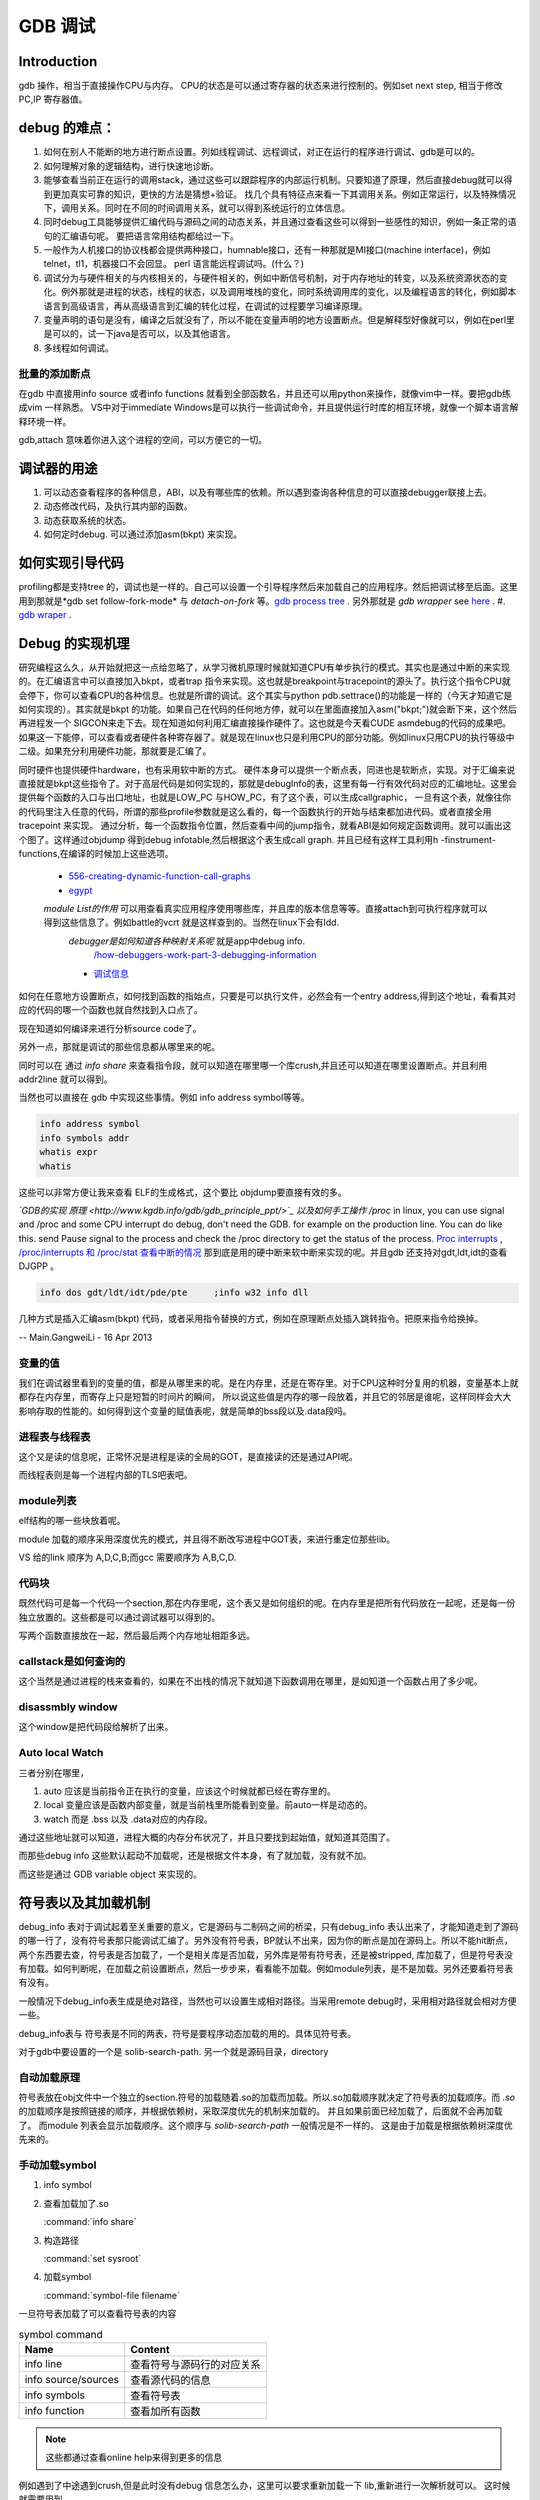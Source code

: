 ********
GDB 调试
********

Introduction
============

gdb 操作，相当于直接操作CPU与内存。 CPU的状态是可以通过寄存器的状态来进行控制的。例如set next step, 相当于修改 PC,IP 寄存器值。 

debug 的难点：
============

#. 如何在别人不能断的地方进行断点设置。列如线程调试、远程调试，对正在运行的程序进行调试、gdb是可以的。
#. 如何理解对象的逻辑结构，进行快速地诊断。
#. 能够查看当前正在运行的调用stack，通过这些可以跟踪程序的内部运行机制。只要知道了原理，然后直接debug就可以得到更加真实可靠的知识，更快的方法是猜想+验证。 找几个具有特征点来看一下其调用关系。例如正常运行，以及特殊情况下，调用关系。同时在不同的时间调用关系，就可以得到系统运行的立体信息。
#. 同时debug工具能够提供汇编代码与源码之间的动态关系，并且通过查看这些可以得到一些感性的知识，例如一条正常的语句的汇编语句呢。 要把语言常用结构都给过一下。
#. 一般作为人机接口的协议栈都会提供两种接口，humnable接口，还有一种那就是MI接口(machine interface)，例如telnet，tl1，机器接口不会回显。 perl 语言能远程调试吗。(什么？)
#. 调试分为与硬件相关的与内核相关的，与硬件相关的，例如中断信号机制，对于内存地址的转变，以及系统资源状态的变化。例外那就是进程的状态，线程的状态，以及调用堆栈的变化，同时系统调用库的变化，以及编程语言的转化，例如脚本语言到高级语言，再从高级语言到汇编的转化过程，在调试的过程要学习编译原理。
#. 变量声明的语句是没有，编译之后就没有了，所以不能在变量声明的地方设置断点。但是解释型好像就可以，例如在perl里是可以的，试一下java是否可以，以及其他语言。
#. 多线程如何调试。


批量的添加断点
--------------

在gdb 中直接用info source 或者info functions 就看到全部函数名，并且还可以用python来操作，就像vim中一样。要把gdb练成vim 一样熟悉。
VS中对于immediate Windows是可以执行一些调试命令，并且提供运行时库的相互环境，就像一个脚本语言解释环境一样。

gdb,attach 意味着你进入这个进程的空间，可以方便它的一切。

调试器的用途
============

#. 可以动态查看程序的各种信息，ABI，以及有哪些库的依赖。所以遇到查询各种信息的可以直接debugger联接上去。
#. 动态修改代码，及执行其内部的函数。
#. 动态获取系统的状态。
#. 如何定时debug.  可以通过添加asm(bkpt) 来实现。



如何实现引导代码
================

profiling都是支持tree 的，调试也是一样的。自己可以设置一个引导程序然后来加载自己的应用程序。然后把调试移至后面。这里用到那就是*gdb set follow-fork-mode* 与 *detach-on-fork* 等。`gdb process tree <http://www.360doc.com/content/12/0311/11/7775902_193444555.shtml>`_ .
另外那就是 *gdb wrapper* see `here <http://www.ibm.com/developerworks/cn/linux/l-cn-gdbmp/index.html>`_ .
#. `gdb wraper <https://sourceware.org/gdb/current/onlinedocs/gdb/Starting.html>`_ . 

Debug 的实现机理
================

研究编程这么久，从开始就把这一点给忽略了，从学习微机原理时候就知道CPU有单步执行的模式。其实也是通过中断的来实现的。在汇编语言中可以直接加入bkpt，或者trap 指令来实现。这也就是breakpoint与tracepoint的源头了。执行这个指令CPU就会停下，你可以查看CPU的各种信息。也就是所谓的调试。这个其实与python  pdb.settrace()的功能是一样的（今天才知道它是如何实现的）。其实就是bkpt 的功能。如果自己在代码的任何地方停，就可以在里面直接加入asm("bkpt;")就会断下来，这个然后再进程发一个 SIGCON来走下去。现在知道如何利用汇编直接操作硬件了。这也就是今天看CUDE asmdebug的代码的成果吧。如果这一下能停，可以查看或者硬件各种寄存器了。就是现在linux也只是利用CPU的部分功能。例如linux只用CPU的执行等级中二级。如果充分利用硬件功能，那就要是汇编了。

同时硬件也提供硬件hardware，也有采用软中断的方式。 
硬件本身可以提供一个断点表，同进也是软断点，实现。对于汇编来说直接就是bkpt这些指令了。对于高层代码是如何实现的，那就是debugInfo的表，这里有每一行有效代码对应的汇编地址。这里会提供每个函数的入口与出口地址，也就是LOW_PC 与HOW_PC，有了这个表，可以生成callgraphic，  一旦有这个表，就像往你的代码里注入任意的代码，所谓的那些profile参数就是这么看的，每一个函数执行的开始与结束都加进代码。或者直接全用tracepoint 来实现。 通过分析，每一个函数指令位置，然后查看中间的jump指令，就看ABI是如何规定函数调用。就可以画出这个图了。这样通过objdump 得到debug infotable,然后根据这个表生成call graph. 并且已经有这样工具利用h -finstrument-functions,在编译的时候加上这些选项。
   * `556-creating-dynamic-function-call-graphs <http://nion.modprobe.de/blog/archives/556-creating-dynamic-function-call-graphs.html>`_ 
   * `egypt <http://www.gson.org/egypt/egypt.html>`_ 
   *module List的作用* 可以用查看真实应用程序使用哪些库，并且库的版本信息等等。直接attach到可执行程序就可以得到这些信息了。例如battle的vcrt 就是这样查到的。当然在linux下会有ldd.
    *debugger是如何知道各种映射关系呢* 就是app中debug info.
      `/how-debuggers-work-part-3-debugging-information <http://eli.thegreenplace.net/2011/02/07/how-debuggers-work-part-3-debugging-information/>`_ 
    * `调试信息 <http://blog.jobbole.com/24916/>`_ 
  

如何在任意地方设置断点，如何找到函数的指始点，只要是可以执行文件，必然会有一个entry address,得到这个地址，看看其对应的代码的哪一个函数也就自然找到入口点了。

现在知道如何编译来进行分析source code了。


另外一点，那就是调试的那些信息都从哪里来的呢。

同时可以在 通过 `info share` 来查看指令段，就可以知道在哪里哪一个库crush,并且还可以知道在哪里设置断点。并且利用addr2line 就可以得到。

当然也可以直接在 gdb 中实现这些事情。例如 info address symbol等等。

.. code-block:: bash
   
    info address symbol
    info symbols addr
    whatis expr 
    whatis

这些可以非常方便让我来查看 ELF的生成格式，这个要比 objdump要直接有效的多。


*`GDB的实现 原理 <http://www.kgdb.info/gdb/gdb_principle_ppt/>`_  以及如何手工操作 /proc*
in linux, you can use signal and /proc and some CPU interrupt do debug, don't need the GDB.  for example on the production line. You can do like this.  send Pause signal to the process and check the /proc directory to get the status of the process.
`Proc interrupts <http://www.crashcourse.ca/wiki/index.php/Proc_interrupts>`_ , 
`/proc/interrupts 和 /proc/stat 查看中断的情况 <http://blog.csdn.net/richardysteven/article/details/6064717>`_ 
那到底是用的硬中断来软中断来实现的呢。并且gdb 还支持对gdt,ldt,idt的查看DJGPP 。

.. code-block:: bash

   info dos gdt/ldt/idt/pde/pte     ;info w32 info dll 

几种方式是插入汇编asm(bkpt) 代码，或者采用指令替换的方式，例如在原理断点处插入跳转指令。把原来指令给换掉。

-- Main.GangweiLi - 16 Apr 2013

变量的值
--------

我们在调试器里看到的变量的值，都是从哪里来的呢。是在内存里，还是在寄存里。对于CPU这种时分复用的机器，变量基本上就都存在内存里，而寄存上只是短暂的时间片的瞬间，
所以说这些值是内存的哪一段放着，并且它的邻居是谁呢，这样同样会大大影响存取的性能的。如何得到这个变量的赋值表呢，就是简单的bss段以及.data段吗。

进程表与线程表
--------------

这个又是读的信息呢，正常怀况是进程是读的全局的GOT，是直接读的还是通过API呢。

而线程表则是每一个进程内部的TLS吧表吧。

module列表
----------

elf结构的哪一些块放着呢。

module 加载的顺序采用深度优先的模式，并且得不断改写进程中GOT表，来进行重定位那些lib。


.. image:: LLD.png

VS 给的link 顺序为 A,D,C,B;而gcc 需要顺序为 A,B,C,D.



代码块
------

既然代码可是每一个代码一个section,那在内存里呢，这个表又是如何组织的呢。在内存里是把所有代码放在一起呢，还是每一份独立放置的。这些都是可以通过调试器可以得到的。

写两个函数直接放在一起，然后最后两个内存地址相距多远。

callstack是如何查询的
---------------------

这个当然是通过进程的栈来查看的，如果在不出栈的情况下就知道下函数调用在哪里，是如知道一个函数占用了多少呢。

disassmbly window
-----------------

这个window是把代码段给解析了出来。

Auto local Watch 
----------------

三者分别在哪里，

#. auto 应该是当前指令正在执行的变量，应该这个时候就都已经在寄存里的。
#. local 变量应该是函数内部变量，就是当前栈里所能看到变量。前auto一样是动态的。
#. watch 而是 .bss 以及 .data对应的内存段。

通过这些地址就可以知道，进程大概的内存分布状况了，并且只要找到起始值，就知道其范围了。


而那些debug info 这些默认起动不加载呢，还是根据文件本身，有了就加载，没有就不加。


而这些是通过 GDB variable object 来实现的。


符号表以及其加载机制
====================

debug_info 表对于调试起着至关重要的意义，它是源码与二制码之间的桥梁，只有debug_info 表认出来了，才能知道走到了源码的哪一行了，没有符号表那只能调试汇编了。另外没有符号表，BP就认不出来，因为你的断点是加在源码上。所以不能hit断点，两个东西要去查，符号表是否加载了，一个是相关库是否加载，另外库是带有符号表，还是被stripped, 库加载了，但是符号表没有加载。如何判断呢，在加载之前设置断点，然后一步步来，看看能不加载。例如module列表，是不是加载。另外还要看符号表有没有。

一般情况下debug_info表生成是绝对路径，当然也可以设置生成相对路径。当采用remote debug时，采用相对路径就会相对方便一些。 

debug_info表与 符号表是不同的两表，符号是要程序动态加载的用的。具体见符号表。

对于gdb中要设置的一个是 solib-search-path. 另一个就是源码目录，directory

自动加载原理
------------

符号表放在obj文件中一个独立的section.符号的加载随着.so的加载而加载。所以.so加载顺序就决定了符号表的加载顺序。而 *.so* 的加载顺序是按照链接的顺序，并根据依赖树，采取深度优先的机制来加载的。 并且如果前面已经加载了，后面就不会再加载了。 而module 列表会显示加载顺序。这个顺序与 *solib-search-path* 一般情况是不一样的。 这是由于加载是根据依赖树深度优先来的。

手动加载symbol
--------------

#. info symbol 
#. 查看加载加了.so

   :command:`info share`

#. 构造路径

   :command:`set sysroot`
 
#. 加载symbol

   :command:`symbol-file filename`

 
一旦符号表加载了可以查看符号表的内容

.. csv-table:: symbol command
   :header: Name,Content

   info line , 查看符号与源码行的对应关系
   info source/sources, 查看源代码的信息
   info symbols, 查看符号表
   info function,查看加所有函数

.. note::

   这些都通过查看online help来得到更多的信息

例如遇到了中途遇到crush,但是此时没有debug 信息怎么办，这里可以要求重新加载一下 lib,重新进行一次解析就可以。 这时候就需要用到

:command:`symbol-reloading  symbol-reload` 

GNU GDB
-------

debuger 是一个大工程，不仅检测CPU的状态，还要提供一个运行时环境，就像tclsh一样，可以实时运行情境。

.. graphviz::

   digraph gdb {
       rankdir=LR;
       gdb -> {BP; CPU;Program;OS;target;server;Interface;ownSettings;stack;SourceCodeView;DataView}; 
      
      // break point 
       BP -> {breakpoints;watchpoints;catchpoints;tracepoints};
        breakpoints [shape=record, label = "break | break function | break +/- offset | break linenum | break filename:linenum | break filename:function | break \*address |break if | tbreak|hbreak |thbreak | rbreak regex "];
        watchpoints [shape =record, label ="watch | watch expr | rwatch expr | awatch expr | info watchpoints "];
        tracepoints [shape=record, label = "{trace|tfind,tstart,tstop,tstatus,tdump,save-tracepoints|passcount | actions |collect data | while-stepping }"]
       Interface-> {HI;MI};
       // 
       Program -> {Inputs;Outputs;Execution};
      Inputs [shape=record,label ="<f0> Inputs |<f1> args |<f2> corefile| <f3> attach "];
      Outputs [shape=record, label ="<f0>Outputs |<f1>  STDOUT |<f2> STDERR" ];
      Execution -> {Step,Continue;Next;Until;Jump;Thread};
      Thread [shape=record; label = "thread |   thread threadno | info threads | thread apply "];
   
      //stack
       stack->stackOps;
       stackOps [shape=record, label = "frame args |select-frame"];
      //SourceCodeView
      SourceCodeView -> viewOpts;
      viewOpts [shape=record,  
                label="{list|set listsize |linenumer |function |*address} | \
   	            {search regexp | forward-search|reverse-search} | \
   		    {dir |directory show directories }| \
   		    {file | symbol file | core-file, exec-file |add-symbol-file |add-shared-symbol-file | section } | \
   		    {mapping linetoaddress |info line *address|disassemble  range | set disassemble-flavor }"
   	     ];
      //DataView;
      DataView  [shape=record,
    		label= "{DataView  || \
                            p/xuf \*array@len  \l \
                            x (type) \*array@len \l}"
        ]
       
   }


breakpoint
----------

,不仅能够disable/enable以及one stop,还能设置回调函数，不仅可以使用gdb脚本还可以被调试对象函数，以及第三张通过环境变量shell=指定的脚本。是支持python的。


watchpoint
----------

 用完就会背删除，并且不能直接加断点，必须每一次用完之后要，要重新设置，pentak是否会保存，并且如果是软件实现的话，速度会非常的慢，并且在多线程里，如果是软件实现只对当前的线程有效。


catchpoint
----------

gdb 提供对load,try,catch,throw等等支持，另一个更加直接方式那就是对用__raise_exception.加一个断点，类似于perl中把把DIE包装一下。

对于程序的执行控制，利用exception, singal 等等控制。 

例如对不起trhow, catch,exec fork,load等等控制，都可以直接用catch 命令设置，而对于程序自身那就是raise() 来发启signal,可以用raise(),signal()结合起来实现一个状态机。http://www.csl.mtu.edu/cs4411.ck/www/NOTES/signal/raise.html



tracepoint
---------- 

this is just a pm point of SDH. you monitor the system state at the tracepoint, you can collect the data. so you that %RED%how to use tracepoint to make write down execution log just bash set +x%ENDCOLOR% the core-file is implemented use this.I guess so. there are three target for GDB: process, corefile,and executable file. what is more, GDB could offer some simulator for most of the GDB.  

.. csv-table:: 
   target , sim, exec,core,remote ,
   os , set, info ,


next,step,until,contil，return,jump,fg,ignore 
---------------------------------------------

这些命令都有两种xxxi这种，是针对机器指令，也就是汇编指定的，另一种是针对源码的。并且后面都可以跟一个数值来实现循环。 进入了gdb后，你完全可以重起组织代码执行顺序，甚至把应用当做一个库，利用gdb脚本重新实现一遍应用程序，例如直接把attach上当前的进程，然后，加载自己的东西，因为gdb是支持写回功能的。这样就可以强hacking 的目的。

---

display  automation display the info
*display /i $pc*
---print and x
you can also control the scope and format of data. by <verbatim>set print XXX //static-memebers ,vtbl </verbatim> and meanwhile you can retrive the history value of the variable. by *.$. $ is special symbol. $$n refers to the nth value from the end.

In GDB there is convenience variable(prefix with $ $AAA,$BB) you use it during the whole GDB life.
*register* you can also get the register value from =info registers=  or = print/x  $<registername>= 

the strongest point is that GDB could manipulate the memory directly. <verbatim>mem address1 address2 attributes ...</verbatim>
there is also a cache for data.

BP set 
------

when I can I set the BP. 在今天的测试中，断点能设置在哪，并且是否被击中，并且什么被解析了。例如在空白处是不能设的，编译形与解释型debug有区别吗，

working language and native language.
-------------------------------------

you do extension for gdb as native lanuage or working language. you control these by show/set language. info extensions.  different language supported different type and range check.

GDB extension
-------------

gdb 支持自身命令的扩展，一种是通过<verbatim>define commandname</verbatim>. 另一种通过命令hook来实现。另外现在gdb 都支持 `python来进行扩展 <http://sourceware.org/gdb/onlinedocs/gdb/Python.html>`_ 。并且gdb也是可以`http://docs.python.org/devguide/gdb.html <直接调试python>`_ .

..cas-table:: 

  meta element , define commandname , define a new function ,
           ^ ,  if,while document,echo,printf,output ,
           ^ , help user-defined,show user ,
  hook , hookpost-XXX , after ,
    ^  , hook-XXX ,  before ,
   command file   ,  source, .gdbinit <verbatim>gdb <cmds >log 2>&1</verbatim> ,查一下pentak这个是在什么时候调用的 ,

now, there is good example for define command,  ndk/common/gdb/common.setup for art on.

pretty printer
--------------

GDB 是支持python,并且可以通过python来实现大量的定制化，例如正好的显示，当然也可以利用python 起动一个socket 然后当做一个server,来远程操作一些东东。当然今天先看python 对于显示的优化。
`c-gdb-python-pretty-printing-tutorial <http://stackoverflow.com/questions/12574253/c-gdb-python-pretty-printing-tutorial>`_   
gdb 如何直接执行python

.. code-block:: python

   python
   import sys
   print afa
   end

通过学习 ndk 中ndk-gdb-python 来作为参考。  gdb 扩展可以参考`Extending GDB using Python <https://sourceware.org/gdb/onlinedocs/gdb/Python.html#Python>`_   `visual-studio-debugger-related-attributes-cheat-sheet <http://khason.net/dev/visual-studio-debugger-related-attributes-cheat-sheet/>`_  这里讲了一些 debug的设置。

gdb 中使用 python 类似于 vim 中使用 python 一样的。


对于PentaK 与VSAuto 都会 visualize功能。基本用法那就是根据结构体类型如何显示其内容，例如只显示头，以及如何以树形展开，因为对于基本的基本的数据结构的组合。
`浅谈autoexp.dat文件的配置 <http://blog.csdn.net/lingyin55/article/details/6600447>`_  以及我们http://devtools.nvidia.com/fogbugz/default.asp?30959 


`VS2013 Visualizers <https://msdn.microsoft.com/en-us/library/ms164761.aspx>`_ 

`How to write Visualizer <https://msdn.microsoft.com/en-us/library/ms164759.aspx>`_  分两部分 debugger,与debugee两部分。然后根据模板来显示。

VS 自身的模板在 :file:`C:\Program Files (x86)\Microsoft Visual Studio <version>\Common7\Packages\Debugger\autoexp.dat` 里。

基本类型，整型，长整型，十六进制，以及浮点树，以及字符串。
这里分preview and stringView,children, 基本的数据结构有#array,#list,#tree, # 本身，以及特殊的自由变量。

$e,$c 是自由变量，m_pszData等等结构体自身变量。

这个类似于python中pytable的功能，可以直接table值。

``type=[text]<member[,format]>....``



http://www.xuebuyuan.com/1300115.html 这是一个不错的教程 
http://blogs.msdn.com/b/joshpoley/archive/2008/01/24/custom-debugger-auto-expansion-tips.aspx
http://www.manicai.net/comp/debugging/visualizer/


GUI 
---

gdb 两种方式支持GUI就像VS那样，一种是自带的TUI接口，另一种那就是利用Emacs做为界面。

while 循环的汇编实现
--------------------

汇编的时候是直接跳到第一内部第一行执行的。dissembly window 提供行号，源代码等等东西，可以很方便的找出其翻译的对应关系。  调试信息表都有哪些信息，为什么没有源码，调试就跟不进去，能否调试Java虚拟机的原语操作呢。

反编译
------

反向工程向来是个大课题，把C语言翻译成汇编，并反过来，就一定成立，因为语言之间不是一一切对应的关系。所以可读性会非常差。但是也是可以参考的。` 反汇编 <http://baike.baidu.com/view/637356.htm>`_    `IDA pro 5.2 反汇编代码转C语言插件 <http://download.csdn.net/detail/masefee/1255219>`_ 

.. seealso::
   * `jdb IBM web <http://www.ibm.com/developerworks/cn/java/joy-jdb/index.html>`_  %IF{" '' = '' " then="" else="- "}%
   * `VS 调试技巧 <http://blog.csdn.net/wojiushi3344/article/details/7960275>`_  VS 的immediately Window 就像tcl那个调试器的功能，也就是给你一个运行时环境，就像脚本语言的解释器一样。可以直接调用你的所有函数。`MSDN 参考命令 <http://msdn.microsoft.com/en-us/library/ms171362%28v=vs.100%29.aspx>`_ 
  * `vs2010调试技巧 <http://wenku.baidu.com/view/fbce91f9f705cc1755270920.html>`_  %IF{" '' = '' " then="" else="- "}%
   * `符号表 <http://zh.wikipedia.org/wiki/&#37;E7&#37;AC&#37;A6&#37;E5&#37;8F&#37;B7&#37;E8&#37;A1&#37;A8>`_  %IF{" '二进制可执行文件结构' = '' " then="" else="- "}%二进制可执行文件结构
   * `MSdebug  <http://msdn.microsoft.com/en-us/library/ff541398(v&#61;VS.85).aspx>`_  %IF{" 'NV debug wiki' = '' " then="" else="- "}%NV debug wiki
   * `core file for debug <http://bowen.blog.51cto.com/136148/96867>`_  %IF{" '' = '' " then="" else="- "}%
   * `sparc-stub.c <http://opensource.apple.com/source/gdb/gdb-954/src/gdb/sparc-stub.c>`_  %IF{" '' = '' " then="" else="- "}%
   * `Extending gdb <http://sourceware.org/gdb/onlinedocs/gdb/Extending-GDB.html#Extending-GDB>`_  %IF{" 'you can use python ,gdb cmd, alias to shell programming.' = '' " then="" else="- "}%you can use python ,gdb cmd, alias to shell programming.
   * `Visualgdb <http://visualgdb.com/KB/?ProblemID&#61;nopkg>`_  %IF{" '' = '' " then="" else="- "}%
   * `GDB学习总结--实现原理 <http://bbs.chinaunix.net/thread-1946512-1-1.html>`_  , `Linux信号列表 <http://hi.baidu.com/xzwnspnimnisuze/item/6cb2c41a1bd411ea9913d659>`_  gdb 是利用SIGTRAP信号来实现的。至于SIGTRAP是用硬件还是软件这个要看内核了。
   * `gdb server manual <http://ftp.gnu.org/old-gnu/Manuals/gdb-5.1.1/html&#95;node/gdb&#95;130.html>`_  %IF{" 'gdb server 也是可以直接加载应用程序，而不是只能attach,只是pentaK 对于APK采用这种方式' = '' " then="" else="- "}%gdb server 也是可以直接加载应用程序，而不是只能attach,只是pentaK 对于APK采用这种方式
   * `gdb 如何调试多进程 <http://www.ibm.com/developerworks/cn/linux/l-cn-gdbmp/>`_  %IF{" '一个方法，gdb wrapper. 一旦设置的断点，就会引用SIGTRAP信号。' = '' " then="" else="- "}%一个方法，gdb wrapper. 一旦设置的断点，就会引用SIGTRAP信号。
   * `Miscellaneous GDB/MI Commands <https://sourceware.org/gdb/onlinedocs/gdb/GDB&#95;002fMI-Miscellaneous-Commands.html>`_  %IF{" '' = '' " then="" else="- "}%

Thinking
--------

*远程调试*
远端与近端要配套才行，有两种情况，一种是远端可以执行文件本身含有调试信息的，第二种那就是远端没有调试信息，而是需要本地提供的，加载各种调试信息以及原码，只是依赖远端的进程与本地拥有相同地址，通过地址对应来实现调试。当然你可以自己实现一个gdbserver,并且gdb已经预留了接口与模板，remote.c 并且在attach的过程，gdbserver 会先向进程发一个暂停信号，然后连接上去。这些是根据进程与内核的之间的调度来实现的。`A minimal GDB stub for embedded remote debugging. <http://www.cs.columbia.edu/~sedwards/classes/2002/w4995-02/tan-final.pdf>`_  ,`GDBstub的剖析与改进 <http://www.mcu123.com/news/Article/ARMsource/ARM/200705/4297.html>`_ ,并且gdb源码为库中还提供了大量的模板与例子。对于常见一些CPU架构的支持。
例如android 的调试 use Project Symbol 参数一样。你要选择：
<verbatim>
"/system/bin/app_process", "/system/lib/", "/system/bin/linker            C:\Users\vili\AppData\Local\Temp\Android  并且按照设备号来存放的。
为什么要linker   这个linker是做什么用，如果不需要本地的话，就只需要app_process与linker.
</verbatim>
`Debugging an already-running process <http://www.ofb.net/gnu/gdb/gdb_22.html>`_  --attach function need system support. there is an process concept. how about the bare board target.

-- Main.GangweiLi - 05 Feb 2013


*数据一致性*
特别是在troubleshot的时候，尤其要注意这个问题，例如你改的文件，没有保存，保存了没有重新编译，编译了没有重新deploy，以及远程调试两边的版本不一致。都会感觉到莫名其妙。怎么看都对，就是结果不对。

-- Main.GangweiLi - 05 Feb 2013


*多线程调试*
step by step时，能不能跨线程或者手工进行线程切换 是根据CPU的架构以及 scheduler-locking 来决定的，在gdb中是可以设置的，*set scheduler-locking mode*。线程内部的调用关系，都要很方便的显示出来。多进程调试有同样的问题。可以查看每一个线程的状态，并且可以进入每一个进程。
`All-Stop-Mode <http://sourceware.org/gdb/onlinedocs/gdb/All_002dStop-Mode.html>`_ 

-- Main.GangweiLi - 07 Feb 2013


*quickly debug*  call stack and filter BP. One more is diff with the baseline. the first get workable path, and then look at the difference between each other.

-- Main.GangweiLi - 08 Mar 2013


*execution control*
you execute an command just like tclsh. should be able to jump at the source code for example skip some step.    The arguments to your program can be specified by the arguments of the run command, They are passed to a shell, which expands wildcard characters and performed redirection of I/O, and then to your program, Your shell environment variable specifies what shell GDB uses.

the environment of software :  working directory.  lib search path, stdio.

-- Main.GangweiLi - 14 Mar 2013


*`automation gdb sessions <http://stackoverflow.com/questions/10748501/automating-gdb-sessions/>`_ 
<verbatim>
#!/bin/bash
echo "run -c test.conf" > test.gdb
echo "bt" >> test.gdb
echo "bt full" >> test.gdb
echo "info thread" >> test.gdb
echo "thread apply all backtrace full" >> test.gdb
until gdb ./core -x test.gdb --batch >test.log 2>test.err
do date && echo "test server died with exit code $?. Restarting..."
grep -B 10 -A 1800 "SIGSEGV" "test.log" > "testtrace.log"
cat "testtrace.log" | ./paster | grep "http" >> "test.link"
cat "test.err" > "testerror.log"
sleep 31;
done;
</verbatim>
-- Main.GangweiLi - 24 Mar 2013


*shell interpretor*
You can regard the gdb as shell interpretor, the software you prime command you can use you shell language. the gdb shell include two: target language that you the language you debug. the scripts language, gdb support by it self. you can use both. Once the program you load, you can use all of this function. and you source the other scripts.  
`GDB-Python-API <http://sourceware.org/gdb/onlinedocs/gdb/Python-API.html>`_ ,
`Extending-GDB <http://sourceware.org/gdb/onlinedocs/gdb/Extending-GDB.html#Extending-GDB>`_  
there is .gdbinit file. and during the execution, you can source the scripts file. all the gdb cmd you can use it. 
and the input and output is every regular, you use the annotationlevel and machine Interface to do the automation.

-- Main.GangweiLi - 24 Mar 2013


you can just load the nostripped binary code. it just load it, not run it. and -g also include sourcecode in the binary execution file? when debugging, do we need the sourcecode, normally, we didn't need the sourcecode. and meanwhile, it means that -g binary and .so lib has the sourcecode information. how can we get the sourcecode from debug version binary.

-- Main.GangweiLi - 02 Apr 2013


*How to hit boot code*
normally, it execute quickly pass the stage. how to make this, one way is that you add a dead loop for exmaple int i=1;while(i). so when you hit it. and then change it i=0, and continue the execution. for the debugger, you can change the value at local window.  自己包引导程序等待一个信号来起动eglretrace，这样就可以给我足够的时候来--attach上去，当然引导程序，如果通用shell来直接来做就会更加方便。perl应该就可以，但是android只有简单的sh,如果可以这样最好，还有一个办法，直接--attach到程序的加载器上，然后可以控制后面的加载函数。

-- Main.GangweiLi - 10 Apr 2013


*info locals* window how to implement it. is it using this command?

-- Main.GangweiLi - 15 Apr 2013


*如何例出所有函数*
如何查询代码，所有函数名呢。不只是当前的文件。these operation is regard about symbol table. you set -n read symbol all at the inital. then you can do query the symbol(function name, varible name, CPU struction, address, any label). by these command
| info address symbol | Describle where the data for symbol is stored |
| info symbol add | print the name of a symbol which is stored at the addresss addr|
| whatis expr | print the data type of expression expr |
| whatis |
| ptype typename | print a description od data type typename |
| ptype  expr |
| ptype |
| info types regexp |
| info scope addr |
| info source | Show the name of current source file |
| info functions \[regexp ] | print the names and data types of all functions |
| info variable \[regexp ] | print the names and data types of all vrables |

the other hand, GDB offer another way to manipulate the symbol file just like (operation on section). you load it into gdb and query and modify it and save it.


-- Main.GangweiLi - 16 Apr 2013




*GDB的命令行编辑习惯*
你可以用VI-style, emacs-style, csh-like. it use readline lib to implement it. and readline lib support vi-style and emacs-style  以及history 功能。并且这个history 支持正则查找替换。
<verbatim>
set editing on/off
show editing
set history filename/size/save
set debug arch/event/expression/overload/remote/target/varojb/screen/versbose/complaints/confirm

</verbatim>

-- Main.GangweiLi - 16 Apr 2013


*GDB machineInterface*
this one is just like tl1. there is two mode. human readable/raw. and the telnet has two mode too. at the early age, gdb annotation to change this mode and emacs use it. 

-- Main.GangweiLi - 17 Apr 2013


*JUST IN TIME DEBUGGER* 
http://msdn.microsoft.com/en-us/library/5hs4b7a6.aspx   如何使用，并且今天看了，VS调试壳，是否可以利用vim或者emacas也来招调试器。

-- Main.GangweiLi - 06 Jun 2013


gdb就可以实现debug，看见汇编之间的关系吗？

-- Main.GegeZhang - 25 Jun 2013


什么是声明变量

-- Main.GegeZhang - 25 Jun 2013


*`arm exidx unwinding <https://wiki.linaro.org/KenWerner/Sandbox/libunwind?action=AttachFile&do=get&target=libunwind-LDS.pdf>`_ *


-- Main.GangweiLi - 22 Jul 2013




-- Main.GangweiLi - 30 Jul 2013


*对于指针内容的显示*
在我们使用指针时，常用的变量的类型就没有办法显示其内容了，使用指针，你可以任意组装任意的东西。但是如何查看了，就时候用到了，gdb 查看内存的方式了，p/xuf 等等。例如在native_globe里，生成那些顶点数据时都是使用的指针。如何查看这些值呢。使用immediateWindows现在是支持不了，直接连到GDB上发送一些命令。

-- Main.GangweiLi - 29 Aug 2013



Debugging Infomation In Seperate Files
--------------------------------------

https://sourceware.org/gdb/onlinedocs/gdb/Separate-Debug-Files.html

可以通过同名文件 xxx.debug或者build-id 进行同步，如果使用前者还会有一个 CRC的校验和。

同样可以用

:command:`objcopy --only-keep-debug foo foo.debug; strip -g foo` 就可以得到 debug info table file.


Ptrace
======

gdb 主要原理就是动态修改的进程的所有状态与内容，还有寄存器的能力。例如修改返回寄存器的值，就可以改其反回值了。

.. code-block:: c
    
   #include <sys/ptrace.h>
   Long ptrace(enum_ptrace_request request,pid_t pid, void *addr,void *data)


request 是具体的操作。 

整个过程就是追踪者先通过PTRACE_ATTACH与被追踪进程建立关系，或者说attach到被追踪进程。
然后，就可以通过各种PEEK和POKE操作来读/写进程的代码段，数据段，或各寄存器，每一次4个字节
通过data 域传递，由addr 指明地址，或可全用PTRACE_SINGLESTEP,PTRACE_KILL,PTRACE_SYSCALL各
PTRACE_CONT等操作来控制被追踪进程的运行，最后通过 PTRACE_DETACH与被追踪进程脱离关系。
